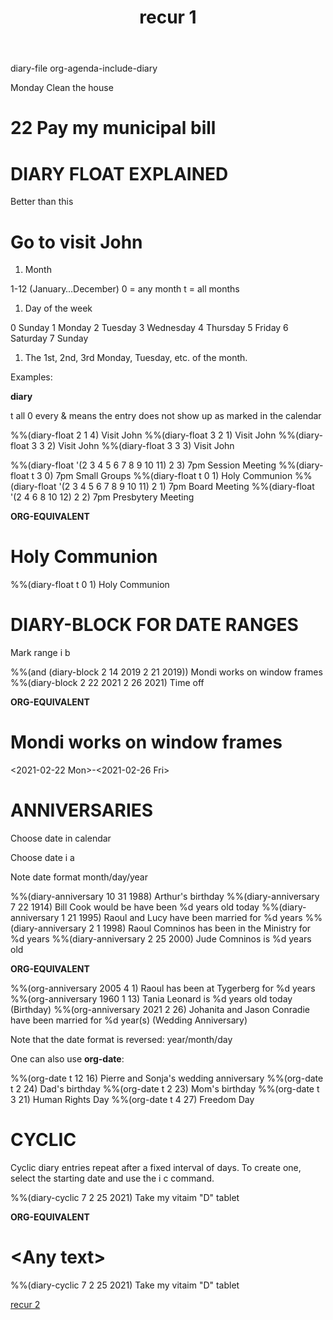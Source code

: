 #+title: recur 1
#+ROAM_TAGS: orgmode repeat emacs emacs-elements diary
#+created: [2021-02-22 Mon]
#+last_modified: [2021-02-22 Mon 03:45]
#+STARTUP: showall

diary-file
org-agenda-include-diary

Monday Clean the house
* 22 Pay my municipal bill

* DIARY FLOAT EXPLAINED

Better than this

* Go to visit John
SCHEDULED: <2021-02-22 Mon +1w>

1) Month

1-12 (January...December)
0 = any month
t = all months

2) Day of the week

0 Sunday
1 Monday
2 Tuesday
3 Wednesday
4 Thursday
5 Friday
6 Saturday
7 Sunday

3) The 1st, 2nd, 3rd Monday, Tuesday, etc. of the month.

Examples:

*diary*

t all
0 every
& means the entry does not show up as marked in the calendar

%%(diary-float 2 1 4) Visit John
%%(diary-float 3 2 1) Visit John
%%(diary-float 3 3 2) Visit John
%%(diary-float 3 3 3) Visit John

%%(diary-float '(2 3 4 5 6 7 8 9 10 11) 2 3) 7pm Session Meeting
%%(diary-float t 3 0) 7pm Small Groups
%%(diary-float t 0 1) Holy Communion
%%(diary-float '(2 3 4 5 6 7 8 9 10 11) 2 1) 7pm Board Meeting
%%(diary-float '(2 4 6 8 10 12) 2 2) 7pm Presbytery Meeting

*ORG-EQUIVALENT*

* Holy Communion
%%(diary-float t 0 1) Holy Communion

* DIARY-BLOCK FOR DATE RANGES

Mark range i b

%%(and (diary-block 2 14 2019 2 21 2019)) Mondi works on window frames
%%(diary-block 2 22 2021 2 26 2021) Time off

*ORG-EQUIVALENT*

* Mondi works on window frames
<2021-02-22 Mon>-<2021-02-26 Fri>

* ANNIVERSARIES

Choose date in calendar

Choose date i a

Note date format month/day/year

%%(diary-anniversary 10 31 1988) Arthur's birthday
%%(diary-anniversary  7 22 1914) Bill Cook would be have been %d years old today
%%(diary-anniversary 1 21 1995) Raoul and Lucy have been married for %d years
%%(diary-anniversary  2 1 1998) Raoul Comninos has been in the Ministry for %d years
%%(diary-anniversary  2 25 2000) Jude Comninos is %d years old

*ORG-EQUIVALENT*

%%(org-anniversary 2005 4 1) Raoul has been at Tygerberg for %d years
%%(org-anniversary 1960 1 13) Tania Leonard is %d years old today (Birthday)
%%(org-anniversary 2021 2 26) Johanita and Jason Conradie have been married for %d year(s) (Wedding Anniversary)

Note that the date format is reversed: year/month/day

One can also use *org-date*:

%%(org-date t 12 16) Pierre and Sonja's wedding anniversary
%%(org-date t 2 24) Dad's birthday
%%(org-date t 2 23) Mom's birthday
%%(org-date t 3 21) Human Rights Day
%%(org-date t 4 27) Freedom Day

* CYCLIC

Cyclic diary entries repeat after a fixed interval of days. To create one, select the starting date and use the i c command.

%%(diary-cyclic 7 2 25 2021) Take my vitaim "D" tablet

*ORG-EQUIVALENT*

* <Any text>
%%(diary-cyclic 7 2 25 2021) Take my vitaim "D" tablet

[[file:older/recur_2.org][recur 2]]
